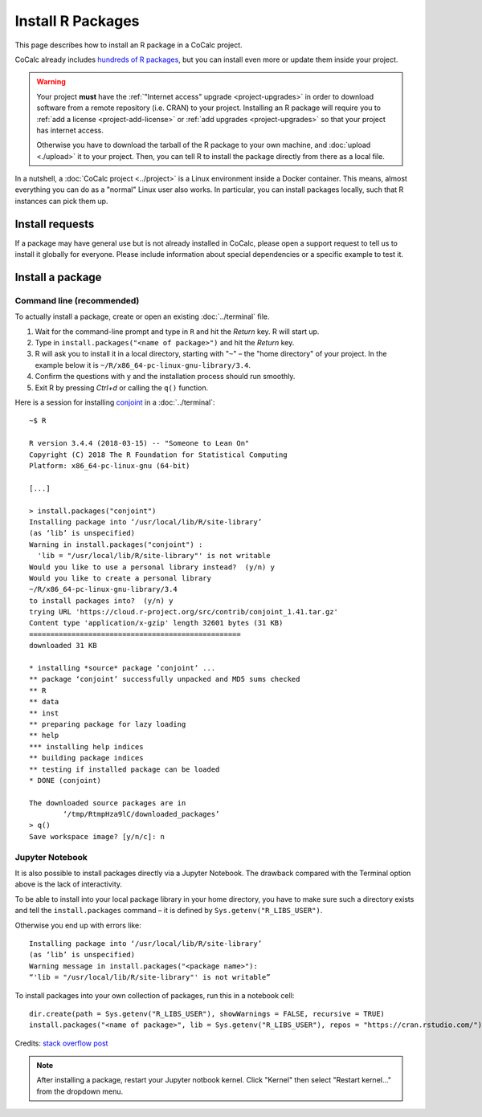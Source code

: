 .. index:: R Packages
.. _install-r-packages:

============================
Install R Packages
============================


This page describes how to install an R package in a CoCalc project.

CoCalc already includes `hundreds of R packages <https://cocalc.com/doc/software-r.html>`_, but you can install even more or update them inside your project.


.. warning::

    Your project **must** have the :ref:`"Internet access" upgrade <project-upgrades>` in order to download software from a remote repository (i.e. CRAN) to your project.
    Installing an R package will require you to :ref:`add a license <project-add-license>` or :ref:`add upgrades <project-upgrades>` so that your project has internet access.

    Otherwise you have to download the tarball of the R package to your own machine,
    and :doc:`upload <./upload>` it to your project.
    Then, you can tell R to install the package directly from there as a local file.


In a nutshell, a :doc:`CoCalc project <../project>` is a Linux environment inside a Docker container.
This means, almost everything you can do as a "normal" Linux user also works.
In particular, you can install packages locally, such that R instances can pick them up.


Install requests
===================

If a package may have general use but is not already installed in CoCalc,
please open a support request to tell us to install it globally for everyone.
Please include information about special dependencies or a specific example to test it.


Install a package
===================

Command line (recommended)
--------------------------------

To actually install a package, create or open an existing :doc:`../terminal` file.

#. Wait for the command-line prompt and type in ``R`` and hit the `Return` key. R will start up.
#. Type in ``install.packages("<name of package>")`` and hit the `Return` key.
#. R will ask you to install it in a local directory, starting with "``~``" – the "home directory" of your project. In the example below it is ``~/R/x86_64-pc-linux-gnu-library/3.4``.
#. Confirm the questions with ``y`` and the installation process should run smoothly.
#. Exit R by pressing `Ctrl+d` or calling the ``q()`` function.

Here is a session for installing `conjoint <https://cran.r-project.org/web/packages/conjoint/index.html>`_ in a :doc:`../terminal`::

    ~$ R

    R version 3.4.4 (2018-03-15) -- "Someone to Lean On"
    Copyright (C) 2018 The R Foundation for Statistical Computing
    Platform: x86_64-pc-linux-gnu (64-bit)

    [...]

    > install.packages("conjoint")
    Installing package into ‘/usr/local/lib/R/site-library’
    (as ‘lib’ is unspecified)
    Warning in install.packages("conjoint") :
      'lib = "/usr/local/lib/R/site-library"' is not writable
    Would you like to use a personal library instead?  (y/n) y
    Would you like to create a personal library
    ~/R/x86_64-pc-linux-gnu-library/3.4
    to install packages into?  (y/n) y
    trying URL 'https://cloud.r-project.org/src/contrib/conjoint_1.41.tar.gz'
    Content type 'application/x-gzip' length 32601 bytes (31 KB)
    ==================================================
    downloaded 31 KB

    * installing *source* package ‘conjoint’ ...
    ** package ‘conjoint’ successfully unpacked and MD5 sums checked
    ** R
    ** data
    ** inst
    ** preparing package for lazy loading
    ** help
    *** installing help indices
    ** building package indices
    ** testing if installed package can be loaded
    * DONE (conjoint)

    The downloaded source packages are in
            ‘/tmp/RtmpHza9lC/downloaded_packages’
    > q()
    Save workspace image? [y/n/c]: n


Jupyter Notebook
---------------------

It is also possible to install packages directly via a Jupyter Notebook.
The drawback compared with the Terminal option above is the lack of interactivity.

To be able to install into your local package library in your home directory,
you have to make sure such a directory exists and tell the ``install.packages`` command –
it is defined by ``Sys.getenv("R_LIBS_USER")``.

Otherwise you end up with errors like::

    Installing package into ‘/usr/local/lib/R/site-library’
    (as ‘lib’ is unspecified)
    Warning message in install.packages("<package name>"):
    “'lib = "/usr/local/lib/R/site-library"' is not writable”


To install packages into your own collection of packages, run this in a notebook cell::

    dir.create(path = Sys.getenv("R_LIBS_USER"), showWarnings = FALSE, recursive = TRUE)
    install.packages("<name of package>", lib = Sys.getenv("R_LIBS_USER"), repos = "https://cran.rstudio.com/")

Credits: `stack overflow post <https://stackoverflow.com/a/43283085/54236>`_


.. note::

    After installing a package, restart your Jupyter notbook kernel. Click "Kernel" then select "Restart kernel..." from the dropdown menu.

